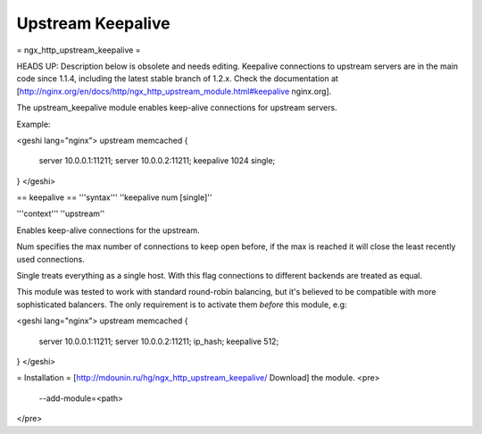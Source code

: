 Upstream Keepalive
==================

= ngx_http_upstream_keepalive =

HEADS UP: Description below is obsolete and needs editing.  Keepalive connections to upstream servers are in the main code since 1.1.4, including the latest stable branch of 1.2.x.  Check the documentation at [http://nginx.org/en/docs/http/ngx_http_upstream_module.html#keepalive nginx.org].

The upstream_keepalive module enables keep-alive connections for upstream servers.

Example:

<geshi lang="nginx">
upstream memcached {
  server 10.0.0.1:11211;
  server 10.0.0.2:11211;
  keepalive 1024 single;
}
</geshi>

== keepalive ==
'''syntax''' ''keepalive num [single]''

'''context''' ''upstream''

Enables keep-alive connections for the upstream.

Num specifies the max number of connections to keep open before, if the max is reached it will close the least recently used connections.

Single treats everything as a single host. With this flag connections to different backends are treated as equal. 

This module was tested to work with standard round-robin balancing, but it's believed to be compatible with more sophisticated balancers. The only requirement is to activate them *before* this module, e.g:

<geshi lang="nginx">
upstream memcached {
  server 10.0.0.1:11211;
  server 10.0.0.2:11211;
  ip_hash;
  keepalive 512;
}
</geshi>

= Installation =
[http://mdounin.ru/hg/ngx_http_upstream_keepalive/ Download] the module.
<pre>
  --add-module=<path>
</pre>
